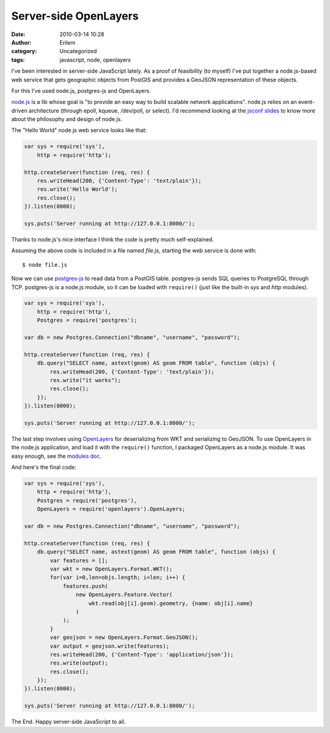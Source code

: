 Server-side OpenLayers
######################
:date: 2010-03-14 10:28
:author: Erilem
:category: Uncategorized
:tags: javascript, node, openlayers

I've been interested in server-side JavaScript lately. As a proof of
feasibility (to myself) I've put together a node.js-based web service
that gets geographic objects from PostGIS and provides a GeoJSON
representation of these objects.

For this I've used node.js, postgres-js and OpenLayers.

`node.js`_ is a lib whose goal is "to provide an easy way to build
scalable network applications". node.js relies on an event-driven
architecture (through epoll, kqueue, /dev/poll, or select). I'd
recommend looking at the `jsconf slides`_ to know more about the
philosophy and design of node.js.

The "Hello World" node.js web service looks like that:

.. code-block:: javascript

    var sys = require('sys'),
        http = require('http');

    http.createServer(function (req, res) {
        res.writeHead(200, {'Content-Type': 'text/plain'});
        res.write('Hello World');
        res.close();
    }).listen(8000);

    sys.puts('Server running at http://127.0.0.1:8000/');

Thanks to node.js's nice interface I think the code is pretty much
self-explained.

Assuming the above code is included in a file named *file.js*, starting
the web service is done with::

    $ node file.js

Now we can use `postgres-js`_ to read data from a PostGIS table.
postgres-js sends SQL queries to PostgreSQL through TCP. postgres-js is
a node.js module, so it can be loaded with ``require()`` (just like the
built-in *sys* and *http* modules).

.. code-block:: javascript

    var sys = require('sys'),
        http = require('http'),
        Postgres = require('postgres');
    
    var db = new Postgres.Connection("dbname", "username", "password");

    http.createServer(function (req, res) {
        db.query("SELECT name, astext(geom) AS geom FROM table", function (objs) {
            res.writeHead(200, {'Content-Type': 'text/plain'});
            res.write("it works");
            res.close();
        });
    }).listen(8000);

    sys.puts('Server running at http://127.0.0.1:8000/');

The last step involves using `OpenLayers`_ for deserializing from WKT
and serializing to GeoJSON. To use OpenLayers in the node.js
application, and load it with the ``require()`` function, I packaged
OpenLayers as a node.js module. It was easy enough, see the `modules
doc`_.

And here's the final code:

.. code-block:: javascript

    var sys = require('sys'),
        http = require('http'),
        Postgres = require('postgres'),
        OpenLayers = require('openlayers').OpenLayers;

    var db = new Postgres.Connection("dbname", "username", "password");

    http.createServer(function (req, res) {
        db.query("SELECT name, astext(geom) AS geom FROM table", function (objs) {
            var features = [];
            var wkt = new OpenLayers.Format.WKT();
            for(var i=0,len=objs.length; i<len; i++) {
                features.push(
                    new OpenLayers.Feature.Vector(
                        wkt.read(obj[i].geom).geometry, {name: obj[i].name}
                    )
                );
            }
            var geojson = new OpenLayers.Format.GeoJSON();
            var output = geojson.write(features);
            res.writeHead(200, {'Content-Type': 'application/json'});
            res.write(output);
            res.close();
        });
    }).listen(8000);
    
    sys.puts('Server running at http://127.0.0.1:8000/');

The End. Happy server-side JavaScript to all.

.. _node.js: http://nodejs.org
.. _jsconf slides: http://s3.amazonaws.com/four.livejournal/20091117/jsconf.pdf
.. _postgres-js: http://github.com/creationix/postgres-js
.. _OpenLayers: http://www.openlayers.org
.. _modules doc: http://nodejs.org/api.html#_modules
